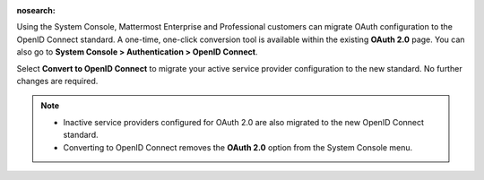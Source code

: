 :nosearch:

Using the System Console, Mattermost Enterprise and Professional customers can migrate OAuth configuration to the OpenID Connect standard. A one-time, one-click conversion tool is available within the existing **OAuth 2.0** page. You can also go to **System Console > Authentication > OpenID Connect**.

Select **Convert to OpenID Connect** to migrate your active service provider configuration to the new standard. No further changes are required. 

.. note::
  - Inactive service providers configured for OAuth 2.0 are also migrated to the new OpenID Connect standard. 
  - Converting to OpenID Connect removes the **OAuth 2.0** option from the System Console menu.
